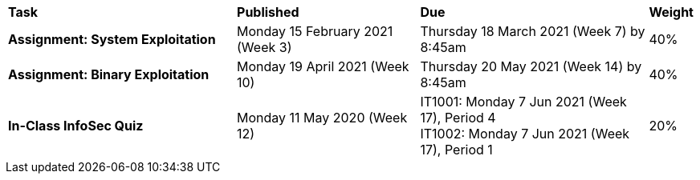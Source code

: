 [cols="5,4,5,1"]
|===

^|*Task*
^|*Published*
^|*Due*
^|*Weight*

{set:cellbgcolor:white}
.^|*Assignment: System Exploitation*
.^|Monday 15 February 2021 (Week 3)
.^|Thursday 18 March 2021 (Week 7) by 8:45am
^.^|40%

.^|*Assignment: Binary Exploitation*
.^|Monday 19 April 2021 (Week 10)
.^|Thursday 20 May 2021 (Week 14) by 8:45am
^.^|40%

.^|*In-Class InfoSec Quiz*
.^|Monday 11 May 2020 (Week 12)
.^|IT1001: Monday 7 Jun 2021 (Week 17), Period 4 +
IT1002: Monday 7 Jun 2021 (Week 17), Period 1
^.^|20%

|===
